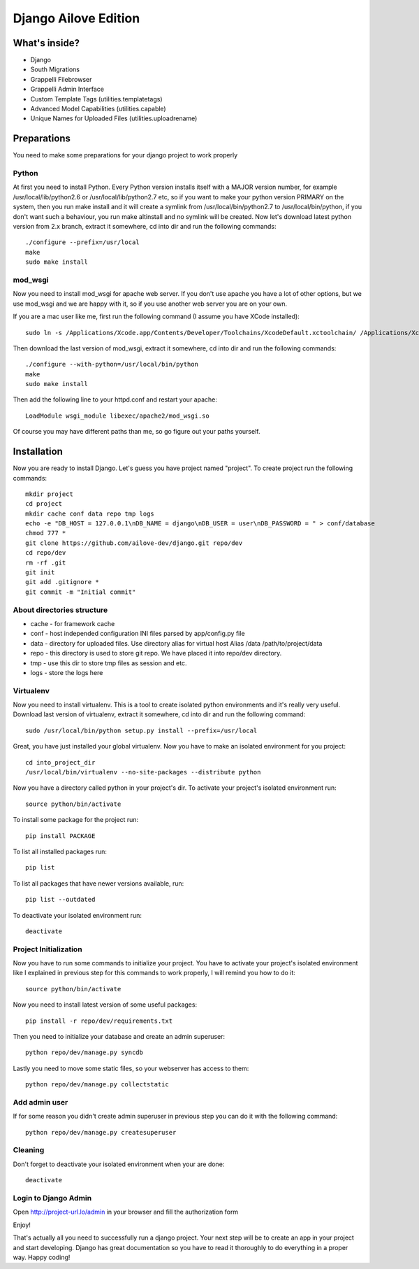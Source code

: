 Django Ailove Edition
=======================

What's inside?
--------------

* Django
* South Migrations
* Grappelli Filebrowser
* Grappelli Admin Interface
* Custom Template Tags (utilities.templatetags)
* Advanced Model Capabilities (utilities.capable)
* Unique Names for Uploaded Files (utilities.uploadrename)

Preparations
------------

You need to make some preparations for your django project to work properly

Python
~~~~~~~~~~~~~~~~~~~~~~~

At first you need to install Python. Every Python version installs itself with a MAJOR version number, for example
/usr/local/lib/python2.6 or /usr/local/lib/python2.7 etc, so if you want to make your python version PRIMARY on
the system, then you run make install and it will create a symlink from /usr/local/bin/python2.7 to /usr/local/bin/python,
if you don't want such a behaviour, you run make altinstall and no symlink will be created. Now let's download latest
python version from 2.x branch, extract it somewhere, cd into dir and run the following commands::

    ./configure --prefix=/usr/local
    make
    sudo make install

mod_wsgi
~~~~~~~~~~~~~~~~~~~~~~~

Now you need to install mod_wsgi for apache web server. If you don't use apache you have a lot of other options, but we use
mod_wsgi and we are happy with it, so if you use another web server you are on your own.

If you are a mac user like me, first run the following command (I assume you have XCode installed)::

    sudo ln -s /Applications/Xcode.app/Contents/Developer/Toolchains/XcodeDefault.xctoolchain/ /Applications/Xcode.app/Contents/Developer/Toolchains/OSX10.8.xctoolchain

Then download the last version of mod_wsgi, extract it somewhere, cd into dir and run the following commands::

    ./configure --with-python=/usr/local/bin/python
    make
    sudo make install

Then add the following line to your httpd.conf and restart your apache::

    LoadModule wsgi_module libexec/apache2/mod_wsgi.so

Of course you may have different paths than me, so go figure out your paths yourself.

Installation
------------

Now you are ready to install Django. Let's guess you have project named "project". To create project run the
following commands::

    mkdir project
    cd project
    mkdir cache conf data repo tmp logs
    echo -e "DB_HOST = 127.0.0.1\nDB_NAME = django\nDB_USER = user\nDB_PASSWORD = " > conf/database
    chmod 777 *
    git clone https://github.com/ailove-dev/django.git repo/dev
    cd repo/dev
    rm -rf .git
    git init
    git add .gitignore *
    git commit -m "Initial commit"

About directories structure
~~~~~~~~~~~~~~~~~~~~~~~

* cache - for framework cache
* conf - host independed configuration INI files parsed by app/config.py file
* data - directory for uploaded files. Use directory alias for virtual host Alias /data /path/to/project/data
* repo - this directory is used to store git repo. We have placed it into repo/dev directory.
* tmp - use this dir to store tmp files as session and etc.
* logs - store the logs here

Virtualenv
~~~~~~~~~~~~~~~~~~~~~~~

Now you need to install virtualenv. This is a tool to create isolated python environments and it's really very useful.
Download last version of virtualenv, extract it somewhere, cd into dir and run the following command::

    sudo /usr/local/bin/python setup.py install --prefix=/usr/local

Great, you have just installed your global virtualenv. Now you have to make an isolated environment for you project::

    cd into_project_dir
    /usr/local/bin/virtualenv --no-site-packages --distribute python

Now you have a directory called python in your project's dir. To activate your project's isolated environment run::

    source python/bin/activate

To install some package for the project run::

    pip install PACKAGE

To list all installed packages run::

    pip list

To list all packages that have newer versions available, run::

    pip list --outdated

To deactivate your isolated environment run::

    deactivate

Project Initialization
~~~~~~~~~~~~~~~~~~~~~~~

Now you have to run some commands to initialize your project. You have to activate your project's isolated environment
like I explained in previous step for this commands to work properly, I will remind you how to do it::

    source python/bin/activate

Now you need to install latest version of some useful packages::

    pip install -r repo/dev/requirements.txt

Then you need to initialize your database and create an admin superuser::

    python repo/dev/manage.py syncdb

Lastly you need to move some static files, so your webserver has access to them::

    python repo/dev/manage.py collectstatic

Add admin user
~~~~~~~~~~~~~~

If for some reason you didn't create admin superuser in previous step you can do it with the following command::

    python repo/dev/manage.py createsuperuser

Cleaning
~~~~~~~~~~~~~~

Don't forget to deactivate your isolated environment when your are done::

    deactivate

Login to Django Admin
~~~~~~~~~~~~~~~~~~~~~

Open http://project-url.lo/admin in your browser and fill the authorization form

Enjoy!

That's actually all you need to successfully run a django project. Your next step will be to create an app
in your project and start developing. Django has great documentation so you have to read it thoroughly to do
everything in a proper way. Happy coding!